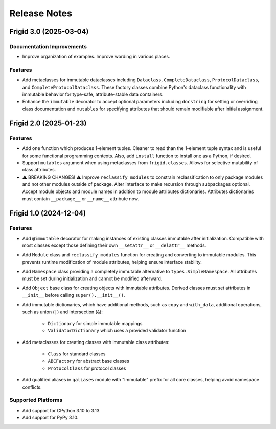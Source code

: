 .. vim: set fileencoding=utf-8:
.. -*- coding: utf-8 -*-
.. +--------------------------------------------------------------------------+
   |                                                                          |
   | Licensed under the Apache License, Version 2.0 (the "License");          |
   | you may not use this file except in compliance with the License.         |
   | You may obtain a copy of the License at                                  |
   |                                                                          |
   |     http://www.apache.org/licenses/LICENSE-2.0                           |
   |                                                                          |
   | Unless required by applicable law or agreed to in writing, software      |
   | distributed under the License is distributed on an "AS IS" BASIS,        |
   | WITHOUT WARRANTIES OR CONDITIONS OF ANY KIND, either express or implied. |
   | See the License for the specific language governing permissions and      |
   | limitations under the License.                                           |
   |                                                                          |
   +--------------------------------------------------------------------------+


*******************************************************************************
Release Notes
*******************************************************************************


.. towncrier release notes start

Frigid 3.0 (2025-03-04)
=======================

Documentation Improvements
--------------------------

- Improve organization of examples. Improve wording in various places.


Features
--------

- Add metaclasses for immutable dataclasses including ``Dataclass``,
  ``CompleteDataclass``, ``ProtocolDataclass``, and
  ``CompleteProtocolDataclass``. These factory classes combine Python's dataclass
  functionality with immutable behavior for type-safe, attribute-stable data
  containers.
- Enhance the ``immutable`` decorator to accept optional parameters including
  ``docstring`` for setting or overriding class documentation and ``mutables``
  for specifying attributes that should remain modifiable after initial
  assignment.


Frigid 2.0 (2025-01-23)
=======================

Features
--------

- Add ``one`` function which produces 1-element tuples. Cleaner to read than the
  1-element tuple syntax and is useful for some functional programming contexts.
  Also, add ``install`` function to install ``one`` as a Python, if desired.
- Support ``mutables`` argument when using metaclasses from ``frigid.classes``.
  Allows for selective mutability of class attributes.
- ⚠️  BREAKING CHANGES! ⚠️  Improve ``reclassify_modules`` to constrain
  reclassification to only package modules and not other modules outside of
  package. Alter interface to make recursion through subpackages optional. Accept
  module objects and module names in addition to module attributes dictionaries.
  Attributes dictionaries must contain ``__package__`` or ``__name__`` attribute
  now.


Frigid 1.0 (2024-12-04)
=======================

Features
--------

- Add ``@immutable`` decorator for making instances of existing classes immutable
  after initialization. Compatible with most classes except those defining their
  own ``__setattr__`` or ``__delattr__`` methods.
- Add ``Module`` class and ``reclassify_modules`` function for creating and
  converting to immutable modules. This prevents runtime modification of module
  attributes, helping ensure interface stability.
- Add ``Namespace`` class providing a completely immutable alternative to
  ``types.SimpleNamespace``. All attributes must be set during initialization
  and cannot be modified afterward.
- Add ``Object`` base class for creating objects with immutable attributes.
  Derived classes must set attributes in ``__init__`` before calling
  ``super().__init__()``.
- Add immutable dictionaries, which have additional methods, such as ``copy`` and
  ``with_data``, additional operations, such as union (``|``) and intersection
  (``&``):

    * ``Dictionary`` for simple immutable mappings
    * ``ValidatorDictionary`` which uses a provided validator function
- Add metaclasses for creating classes with immutable class attributes:

    * ``Class`` for standard classes
    * ``ABCFactory`` for abstract base classes
    * ``ProtocolClass`` for protocol classes
- Add qualified aliases in ``qaliases`` module with "Immutable" prefix for all
  core classes, helping avoid namespace conflicts.


Supported Platforms
-------------------

- Add support for CPython 3.10 to 3.13.
- Add support for PyPy 3.10.
